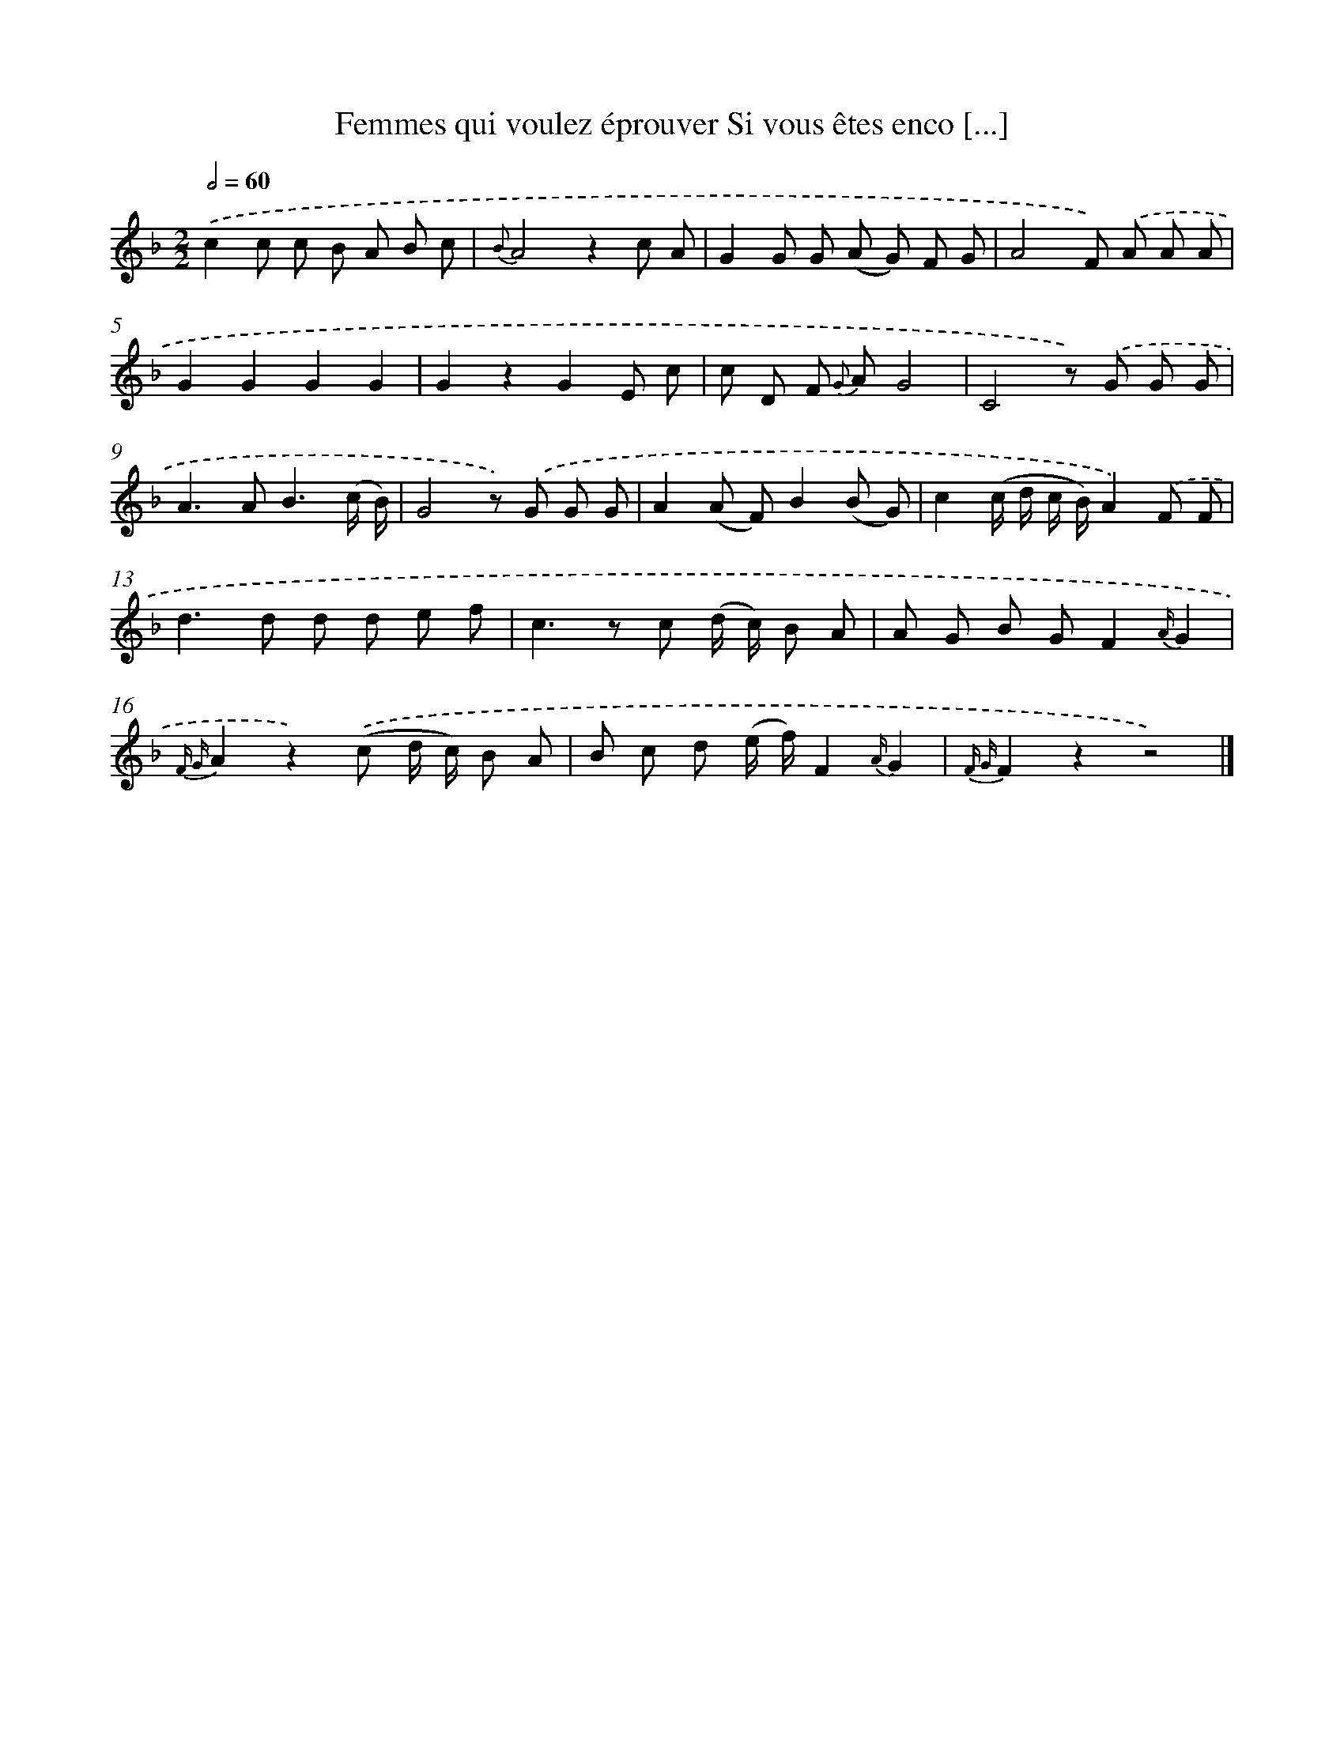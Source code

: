 X: 13217
T: Femmes qui voulez éprouver Si vous êtes enco [...]
%%abc-version 2.0
%%abcx-abcm2ps-target-version 5.9.1 (29 Sep 2008)
%%abc-creator hum2abc beta
%%abcx-conversion-date 2018/11/01 14:37:32
%%humdrum-veritas 1602486493
%%humdrum-veritas-data 1917914464
%%continueall 1
%%barnumbers 0
L: 1/8
M: 2/2
Q: 1/2=60
K: F clef=treble
.('c2c c B A B c |
{B}A4z2c A |
G2G G (A G) F G |
A4F) .('A A A |
G2G2G2G2 |
G2z2G2E c |
c D F {G} AG4 |
C4z) .('G G G |
A2>A2B3(c/ B/) |
G4z) .('G G G |
A2(A F)B2(B G) |
c2(c/ d/ c/ B/)A2).('F F |
d2>d2 d d e f |
c2>z2 c (d/ c/) B A |
A G B GF2{A/}G2 |
{F G}A2z2).('(c d/ c/) B A |
B c d (e/ f/)F2{A/}G2 |
{F G}F2z2z4) |]

